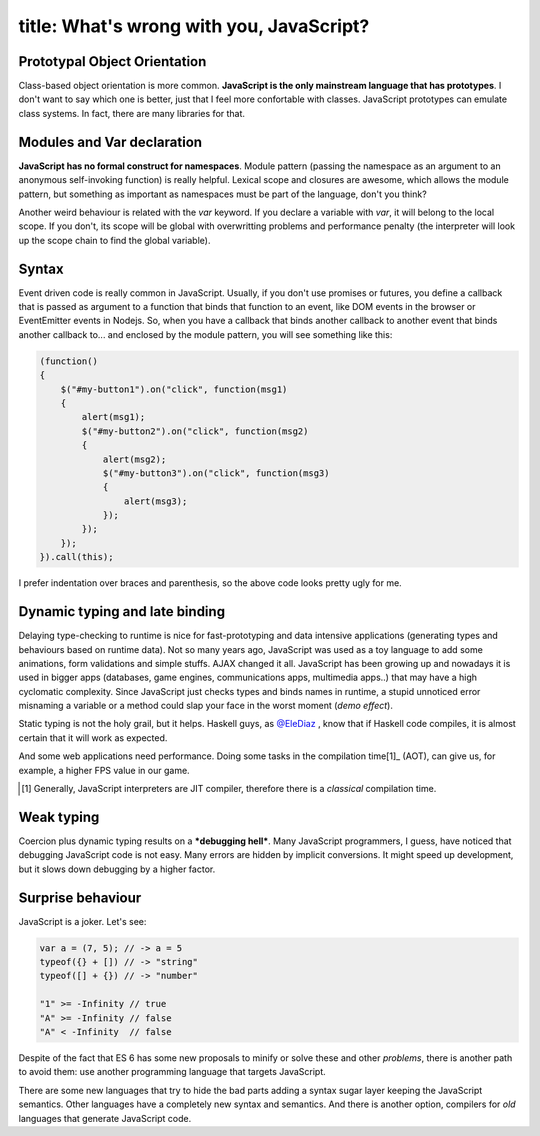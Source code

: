 ----
title: What's wrong with you, JavaScript?
----

.. We can't escape from JavaScript. It's the language of the web.

Prototypal Object Orientation
.............................

Class-based object orientation is more common. **JavaScript is the only mainstream language that has prototypes**. I don't want to say which one is better, just that I feel more confortable with classes. JavaScript prototypes can emulate class systems. In fact, there are many libraries for that.


Modules and Var declaration
...........................

**JavaScript has no formal construct for namespaces**. Module pattern (passing the namespace as an argument to an anonymous self-invoking function) is really helpful. Lexical scope and closures are awesome, which allows the module pattern, but something as important as namespaces must be part of the language, don't you think?
    
Another weird behaviour is related with the `var` keyword. If you declare a variable with `var`, it will belong to the local scope. If you don't, its scope will be global with overwritting problems and performance penalty (the interpreter will look up the scope chain to find the global variable).

Syntax
......

Event driven code is really common in JavaScript. Usually, if you don't use promises or futures, you define a callback that is passed as argument to a function that binds that function to an event, like DOM events in the browser or EventEmitter events in Nodejs. So, when you have a callback that binds another callback to another event that binds another callback to... and enclosed by the module pattern, you will see something like this:

.. code:: Javascript

    (function() 
    {
        $("#my-button1").on("click", function(msg1) 
        {
            alert(msg1);
            $("#my-button2").on("click", function(msg2)
            {
                alert(msg2);
                $("#my-button3").on("click", function(msg3) 
                {
                    alert(msg3);
                });
            });
        });
    }).call(this);

I prefer indentation over braces and parenthesis, so the above code looks pretty ugly for me.


Dynamic typing and late binding
...............................

Delaying type-checking to runtime is nice for fast-prototyping and data intensive applications (generating types and behaviours based on runtime data). Not so many years ago, JavaScript was used as a toy language to add some animations, form validations and simple stuffs. AJAX changed it all. JavaScript has been growing up and nowadays it is used in bigger apps (databases, game engines, communications apps, multimedia apps..) that may have a high cyclomatic complexity. Since JavaScript just checks types and binds names in runtime, a stupid unnoticed                                                                                                                  error misnaming a variable or a method could slap your face in the worst moment (*demo effect*).

Static typing is not the holy grail, but it helps. Haskell guys, as `@EleDiaz`_ , know that if Haskell code compiles, it is almost certain that it will work as expected.

.. _`@EleDiaz`: https://twitter.com/EleDiaz777

And some web applications need performance. Doing some tasks in the compilation time[1]_  (AOT), can give us, for example, a higher FPS value in our game.

.. [1] Generally, JavaScript interpreters are JIT compiler, therefore there is a *classical* compilation time.

Weak typing 
...........

Coercion plus dynamic typing results on a ***debugging hell***. Many JavaScript programmers, I guess, have noticed that debugging JavaScript code is not easy. Many errors are hidden by implicit conversions. It might speed up development, but it slows down debugging by a higher factor.


Surprise behaviour
..................

JavaScript is a joker. Let's see:

.. code:: Javascript

    var a = (7, 5); // -> a = 5
    typeof({} + []) // -> "string"
    typeof([] + {}) // -> "number"

    "1" >= -Infinity // true
    "A" >= -Infinity // false
    "A" < -Infinity  // false

Despite of the fact that ES 6 has some new proposals to minify or solve these and other *problems*, there is another path to avoid them: use another programming language that targets JavaScript. 

There are some new languages that try to hide the bad parts adding a syntax sugar layer keeping the JavaScript semantics. Other languages have a completely new syntax and semantics. And there is another option, compilers for *old* languages that generate JavaScript code.

.. Let's see some examples of these languages.


.. New languages targetting JavaScript
.. +++++++++++++++++++++++++++++++++++

.. CoffeeScript
.. ............

.. .. pull-quote::

..  CoffeeScript is a little language that compiles into JavaScript. Underneath that awkward Java-esque patina, JavaScript has always had a gorgeous heart. CoffeeScript is an attempt to expose the good parts of JavaScript in a simple way.

..  -- Jeremy Askenash

.. The CoffeeScript's motto is *It's just JavaScript*. And it's true. CoffeeScript preserve JavaScript semantic and adds some syntax sugar that remains to Ruby, Python and Haskell.

.. Dart
.. ....


.. TypeScript
.. ..........


.. Roy
.. ...


.. Wisp
.. ....


.. LLJS
.. ....


.. ASMjs
.. .....


.. Alternatives - Compile "old" languages to JavaScript
.. ++++++++++++++++++++++++++++++++++++++++++++++++++++

.. Emscripten (C++)
.. ................


.. Fay (Haskell)
.. .............

.. Fay is sub-language of Haskell that compile to javascript, which preserve characteristics of functional language, that help us resolve the problems of javascript of way more funtional and pure.

.. A few reasons for what you must have choice Fay, inheriting the characteristics of haskell, that are the follow:

.. - Purely-Funtional (Interact with exterior only with the monads)

.. - Curryfing (Partial aplication of funtions)

.. - Strongly type (Reduce bugs)

.. - Type System

.. Go with an example:

.. .. code:: Haskell
..  :tab-width: 2

..  module Console (main) where

..  import Prelude
..  import FFI

..  main = putStrLn (showInt (fib 10))

..  fib :: Int -> Int
..  fib 0 = 0
..  fib 1 = 1
..  fib n = fib (n - 1) + fib (n - 2)

..  showInt :: Int -> String
..  showInt = ffi "%1+''"

.. Ohhh, it is beautiful, but how i can translate to javascript? Very easy:
    
.. .. code:: Shell

..  $ fay fib.hs

.. This generate fib.js with the necesary for compile in node. But this isn't all, there are more:

.. - The file is very big, for example the above code in js take 683 lines.
.. - Big line + 51000 chars


.. .. _Fay: https://github.com/faylang/fay/wiki


.. UHC-JS(The Utrecht Haskell Compiler JavaScript Backend)
.. .......................................................




.. ClojureScript
.. .............



.. Conclusion
.. ----------
